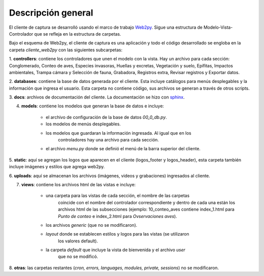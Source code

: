 Descripción general
===================

El cliente de captura se desarrolló usando el marco de trabajo 
`Web2py <http://www.web2py.com/>`_. Sigue una estructura de 
Modelo-Vista-Controlador que se refleja en la estructura de carpetas.

Bajo el esquema de Web2py, el cliente de captura es una aplicación y todo el
código desarrollado se engloba en la carpeta *cliente_web2py* con las 
siguientes subcarpetas:

1. **controllers**: contiene los controladores que unen 
el modelo con la vista. Hay un archivo para cada sección: Conglomerado, 
Conteo de aves, Especies invasoras, Huellas y excretas, Vegetación y suelo, 
Epífitas, Impactos ambientales, Trampa cámara y Selección de fauna, Grabadora, 
Registros extra, Revisar registros y Exportar datos.

2. **databases**: contiene la base de datos generada por el cliente. Esta 
incluye catálogos para menús desplegables y la información que ingresa el 
usuario. Esta carpeta no contiene código, sus archivos se generan a través de
otros scripts.

3. **docs**: archivos de documentación del cliente. La documentación se hizo 
con `sphinx <http://sphinx-doc.org>`_.

4. **models**: contiene los modelos que generan la base de datos e incluye:
	
	+ el archivo de configuración de la base de datos *00_0_db.py*.  
	+ los modelos de menús desplegables.  
	+ los modelos que guardaran la información ingresada. Al igual que en los 
		controladores hay una archivo para cada sección.  
	+ el archivo *menu.py* donde se definió el menú de la barra superior del cliente.

5. **static**: aquí se agregan los logos que aparecen en el cliente (logos_footer
y logos_header), esta carpeta también incluye imágenes y estilos que agrega
web2py.

6. **uploads**: aquí se almacenan los archivos (imágenes, videos y grabaciones) 
ingresados al cliente.

7. **views**: contiene los archivos html de las vistas e incluye:
	
	+ una carpeta para las vistas de cada sección, el nombre de las carpetas 
		coincide con el nombre del controlador correspondiente y dentro de cada una
		están los archivos html de las subsecciones (ejemplo: 10_conteo_aves contiene 
		index_1.html para *Punto de conteo* e index_2.html para *Ovservaciones aves*).   
	+ los archivos *generic* (que no se modificaron).  
	+ *layout* donde se establecen estilos y logos para las vistas (se utilizaron 
		los valores default).  
	+ la carpeta *default* que incluye la vista de bienvenida y el archivo *user*
		que no se modificó.

8. **otras**: las carpetas restantes (*cron, errors, languages, modules, private, 
sessions*) no se modificaron.

